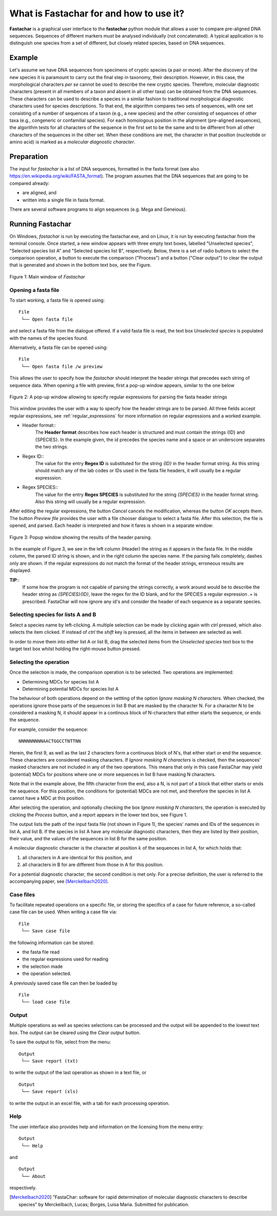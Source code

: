 What is Fastachar for and how to use it?
========================================

**Fastachar** is a graphical user interface to the **fastachar** python module
that allows a user to compare pre-aligned DNA sequences. Sequences of different 
markers must be analysed individually (not concatenated). A typical application is to 
distinguish one species from a set of different, but closely related species, 
based on DNA sequences.

Example
-------

Let's assume we have DNA sequences from specimens of cryptic species
(a pair or more). After the discovery of the new species it is
paramount to carry out the final step in taxonomy, their description.
However, in this case, the morphological characters *per se* cannot be
used to describe the new cryptic species. Therefore, molecular
diagnostic characters (present in all members of a taxon and absent in
all other taxa) can be obtained from the DNA sequences. These
characters can be used to describe a species in a similar fashion to
traditional morphological diagnostic characters used for species
descriptions. To that end, the algorithm compares two sets of
sequences, with one set consisting of a number of sequences of a taxon
(e.g., a new species) and the other consisting of sequences of other
taxa (e.g., congeneric or confamilial species). For each homologous
position in the alignment (pre-aligned sequences), the algorithm tests
for all characters of the sequence in the first set to be the same and
to be different from all other characters of the sequences in the
other set. When these conditions are met, the character in that
position (nucleotide or amino acid) is marked as a *molecular
diagnostic character*.


Preparation
-----------
The input for *fastachar* is a list of DNA sequences, formatted in the
fasta format (see also
https://en.wikipedia.org/wiki/FASTA_format). The program assumes that
the DNA sequences that are going to be compared already:

* are aligned, and
* written into a single file in fasta format.

There are several software programs to align sequences (e.g. Mega and Geneious).

Running **Fastachar**
---------------------

On Windows, *fastachar* is run by executing the fastachar.exe, and on
Linux, it is run by executing fastachar from the terminal
console. Once started, a new window appears with three empty text
boxes, labelled "Unselected species", "Selected species list A" and
"Selected species list B",
respectively. Below, there is a set of radio buttons to select the
comparison operation, a button to execute the comparison ("Process")
and a button ("Clear output") to clear the output that is generated
and shown in the bottom text box, see the Figure.

.. figure:: _static/main_window.png
   :align: center
   :width: 630px
      
   Figure 1: Main window of *Fastachar*

   
Opening a fasta file
~~~~~~~~~~~~~~~~~~~~

To start working, a fasta file is opened using::
  
  File
   └── Open fasta file

and select a fasta file from the dialogue offered. If a valid fasta
file is read, the text box *Unselected species* is populated with the names of
the species found.

Alternatively, a fasta file can be opened using::

  File
   └── Open fasta file /w preview

This allows the user to specify how the *fastachar* should interpret
the header strings that precedes each string of sequence data. When
opening a file with preview, first a pop-up window appears, similar to
the one below

.. figure:: _static/regex.png
   :align: center
   :width: 275px
	   
   Figure 2: A pop-up window allowing to specify regular expressions for parsing
   the fasta header strings

This window provides the user with a way to specify how the header
strings are to be parsed. All three fields accept regular expressions,
see :ref:`regular_expressions` for more information on
regular expressions and a worked example.

* Header format::
    The **Header format** describes how each header is structured and must
    contain the strings {ID} and {SPECIES}. In the example given, the id
    precedes the species name and a space or an underscore separates the
    two strings.

* Regex ID::
    The value for the entry **Regex ID** is substituted for the string
    *{ID}* in the header format string. As this string should match any of
    the lab codes or IDs used in the fasta file headers, it will usually
    be a regular expresssion.

* Regex SPECIES::
    The value for the entry **Regex SPECIES** is substituted for the string
    *{SPECIES}* in the header format string. Also this string will usually
    be a regular expresssion.


After editing the regular expressions, the button *Cancel* cancels
the modification, whereas the button *OK* accepts them. The button
*Preview file* provides the user with a file chooser dialogue to select a fasta
file. After this selection, the file is opened, and parsed. Each
header is interpreted and how it fares is shown in a separate window:

.. figure:: _static/parsing.png
   :align: center
   :width: 700px
	   
   Figure 3: Popup window showing the results of the header parsing.

In the example of Figure 3, we see in the left column (Header) the
string as it appears in the fasta file. In the middle column, the
parsed ID string is shown, and in the right column the species
name. If the parsing fails completely, dashes only are shown. If the
regular expressions do not match the format of the header strings,
erroneous results are displayed.

**TIP**::
  If some how the program is not capable of parsing the strings
  correctly, a work around would be to describe the header string as
  *{SPECIES}{ID}*, leave the regex for the ID blank, and for the
  SPECIES a regular expression *.+* is prescribed. FastaChar will now
  ignore any id's and consider the header of each sequence as a
  separate species.


Selecting species for lists A and B
~~~~~~~~~~~~~~~~~~~~~~~~~~~~~~~~~~~~
Select a species name by left-clicking. A multiple selection can be
made by clicking again with *ctrl* pressed, which also selects the
item clicked. If instead of *ctrl* the *shift* key is pressed, all the
items in between are selected as well.

In order to move them into either list A or list B, drag the
selected items from the *Unselected species* text box to the target text box
whilst holding the right-mouse button pressed.

Selecting the operation
~~~~~~~~~~~~~~~~~~~~~~~
Once the selection is made, the comparison operation is to be
selected. Two operations are implemented:

* Determining MDCs for species list A
* Determining potential MDCs for species list A

The behaviour of both operations depend on the settting of the option
*Ignore masking N characters*. When checked, the operations ignore
those parts of the sequences in list B that are masked by the character N. For a
character N to be considered a masking N, it should appear in a
continous block of N-characters that either starts the sequence, or
ends the sequence.

For example, consider the sequence::

  NNNNNNNNNAACTGGCCTNTTNN

Herein, the first 9, as well as the last 2 characters form a
continuous block of N's, that either start or end the sequence. These
characters are considered masking characters. If *Ignore masking N characters* is checked, then the
sequences' masked characters are not included in any of the two
operations. This means that only in this case FastaChar may yield
(potential) MDCs for positions where one or more sequences in list B have
masking N characters. 

Note that in the example above, the fifth character
from the end, also a N, is not part of a block that either starts or
ends the sequence. For this position, the conditions for (potential)
MDCs are not met, and therefore the species in list A cannot have a
MDC at this position.


After selecting the operation, and optionally checking the box *Ignore
masking N characters*, the operation is executed by
clicking the *Process* button, and a report appears in the lower text
box, see Figure 1.

The output lists the path of the input fasta file (not shown in Figure
1), the species' names and IDs of the sequences in list A, and
list B. If the species in list A have any molecular diagnostic
characters, then they are listed by their position, their value, and
the values of the sequences in list B for the same position.

A molecular diagnostic character is the character at position
:math:`k` of the sequences in list A, for which holds that:

#) all characters in A are identical for this position, and
#) all characters in B for are different from those in A for this
   position.

For a potential diagnostic character, the second condition is met
only. For a precise definition, the user is referred to the
accompanying paper, see [Merckelbach2020]_.
      



Case files
~~~~~~~~~~
To facilitate repeated operations on a specific file, or storing the
specifics of a case for future reference, a so-called case file can be
used. When writing a case file via::

  File
   └── Save case file

the following information can be stored:

* the fasta file read
* the regular expressions used for reading  
* the selection made
* the operation selected.


A previously saved case file can then be loaded by ::
 
  File
   └── load case file

Output
~~~~~~

Multiple operations as well as species selections can be processed and
the output will be appended to the lowest text box. The output can be
cleared using the *Clear output* button.

To save the output to file, select from the menu: ::

  Output
   └── Save report (txt)

to write the output of the last operation as shown in a text file, or ::
  
  Output
   └── Save report (xls)

to write the output in an excel file, with a tab for each processing
operation.


Help
~~~~

The user interface also provides help and information on the licensing
from the menu entry::

  Output
   └── Help
  
and ::

  Output
   └── About

respectively.



.. [Merckelbach2020] "FastaChar: software for rapid determination of
		     molecular diagnostic characters to describe
		     species" by Merckelbach, Lucas; Borges, Luisa
		     Maria. Submitted for publication.
